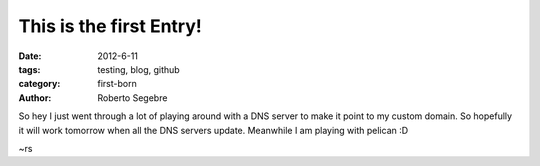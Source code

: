 This is the first Entry!
########################

:date: 2012-6-11
:tags: testing, blog, github
:category: first-born
:author: Roberto Segebre

So hey I just went through a lot of playing around with a DNS server to make it point to my custom domain. So hopefully it will work tomorrow when all the DNS servers update. 
Meanwhile I am playing with pelican :D

~rs
